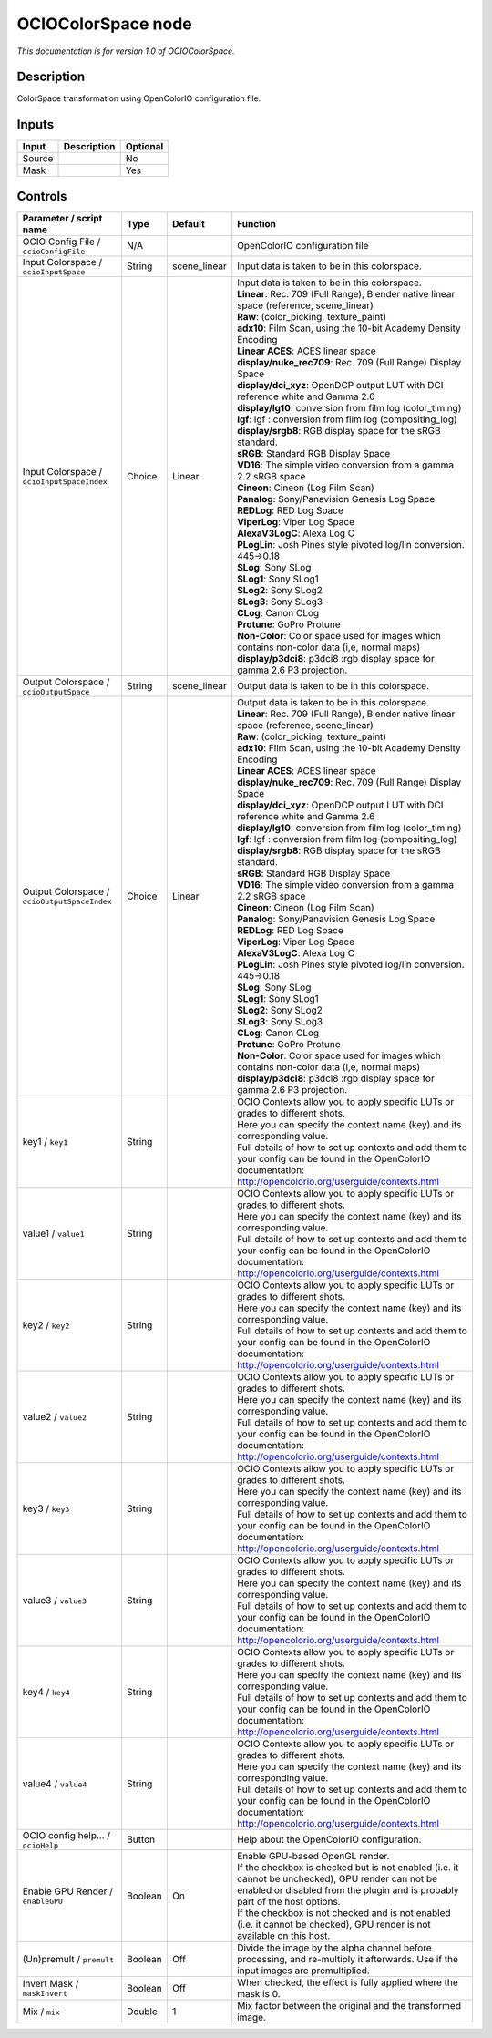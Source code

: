 .. _fr.inria.openfx.OCIOColorSpace:

OCIOColorSpace node
===================

|pluginIcon| 

*This documentation is for version 1.0 of OCIOColorSpace.*

Description
-----------

ColorSpace transformation using OpenColorIO configuration file.

Inputs
------

+----------+---------------+------------+
| Input    | Description   | Optional   |
+==========+===============+============+
| Source   |               | No         |
+----------+---------------+------------+
| Mask     |               | Yes        |
+----------+---------------+------------+

Controls
--------

.. tabularcolumns:: |>{\raggedright}p{0.2\columnwidth}|>{\raggedright}p{0.06\columnwidth}|>{\raggedright}p{0.07\columnwidth}|p{0.63\columnwidth}|

.. cssclass:: longtable

+------------------------------------------------+-----------+-----------------+--------------------------------------------------------------------------------------------------------------------------------------------------------------------------------------+
| Parameter / script name                        | Type      | Default         | Function                                                                                                                                                                             |
+================================================+===========+=================+======================================================================================================================================================================================+
| OCIO Config File / ``ocioConfigFile``          | N/A       |                 | OpenColorIO configuration file                                                                                                                                                       |
+------------------------------------------------+-----------+-----------------+--------------------------------------------------------------------------------------------------------------------------------------------------------------------------------------+
| Input Colorspace / ``ocioInputSpace``          | String    | scene\_linear   | Input data is taken to be in this colorspace.                                                                                                                                        |
+------------------------------------------------+-----------+-----------------+--------------------------------------------------------------------------------------------------------------------------------------------------------------------------------------+
| Input Colorspace / ``ocioInputSpaceIndex``     | Choice    | Linear          | | Input data is taken to be in this colorspace.                                                                                                                                      |
|                                                |           |                 | | **Linear**: Rec. 709 (Full Range), Blender native linear space (reference, scene\_linear)                                                                                          |
|                                                |           |                 | | **Raw**: (color\_picking, texture\_paint)                                                                                                                                          |
|                                                |           |                 | | **adx10**: Film Scan, using the 10-bit Academy Density Encoding                                                                                                                    |
|                                                |           |                 | | **Linear ACES**: ACES linear space                                                                                                                                                 |
|                                                |           |                 | | **display/nuke\_rec709**: Rec. 709 (Full Range) Display Space                                                                                                                      |
|                                                |           |                 | | **display/dci\_xyz**: OpenDCP output LUT with DCI reference white and Gamma 2.6                                                                                                    |
|                                                |           |                 | | **display/lg10**: conversion from film log (color\_timing)                                                                                                                         |
|                                                |           |                 | | **lgf**: lgf : conversion from film log (compositing\_log)                                                                                                                         |
|                                                |           |                 | | **display/srgb8**: RGB display space for the sRGB standard.                                                                                                                        |
|                                                |           |                 | | **sRGB**: Standard RGB Display Space                                                                                                                                               |
|                                                |           |                 | | **VD16**: The simple video conversion from a gamma 2.2 sRGB space                                                                                                                  |
|                                                |           |                 | | **Cineon**: Cineon (Log Film Scan)                                                                                                                                                 |
|                                                |           |                 | | **Panalog**: Sony/Panavision Genesis Log Space                                                                                                                                     |
|                                                |           |                 | | **REDLog**: RED Log Space                                                                                                                                                          |
|                                                |           |                 | | **ViperLog**: Viper Log Space                                                                                                                                                      |
|                                                |           |                 | | **AlexaV3LogC**: Alexa Log C                                                                                                                                                       |
|                                                |           |                 | | **PLogLin**: Josh Pines style pivoted log/lin conversion. 445->0.18                                                                                                                |
|                                                |           |                 | | **SLog**: Sony SLog                                                                                                                                                                |
|                                                |           |                 | | **SLog1**: Sony SLog1                                                                                                                                                              |
|                                                |           |                 | | **SLog2**: Sony SLog2                                                                                                                                                              |
|                                                |           |                 | | **SLog3**: Sony SLog3                                                                                                                                                              |
|                                                |           |                 | | **CLog**: Canon CLog                                                                                                                                                               |
|                                                |           |                 | | **Protune**: GoPro Protune                                                                                                                                                         |
|                                                |           |                 | | **Non-Color**: Color space used for images which contains non-color data (i,e, normal maps)                                                                                        |
|                                                |           |                 | | **display/p3dci8**: p3dci8 :rgb display space for gamma 2.6 P3 projection.                                                                                                         |
+------------------------------------------------+-----------+-----------------+--------------------------------------------------------------------------------------------------------------------------------------------------------------------------------------+
| Output Colorspace / ``ocioOutputSpace``        | String    | scene\_linear   | Output data is taken to be in this colorspace.                                                                                                                                       |
+------------------------------------------------+-----------+-----------------+--------------------------------------------------------------------------------------------------------------------------------------------------------------------------------------+
| Output Colorspace / ``ocioOutputSpaceIndex``   | Choice    | Linear          | | Output data is taken to be in this colorspace.                                                                                                                                     |
|                                                |           |                 | | **Linear**: Rec. 709 (Full Range), Blender native linear space (reference, scene\_linear)                                                                                          |
|                                                |           |                 | | **Raw**: (color\_picking, texture\_paint)                                                                                                                                          |
|                                                |           |                 | | **adx10**: Film Scan, using the 10-bit Academy Density Encoding                                                                                                                    |
|                                                |           |                 | | **Linear ACES**: ACES linear space                                                                                                                                                 |
|                                                |           |                 | | **display/nuke\_rec709**: Rec. 709 (Full Range) Display Space                                                                                                                      |
|                                                |           |                 | | **display/dci\_xyz**: OpenDCP output LUT with DCI reference white and Gamma 2.6                                                                                                    |
|                                                |           |                 | | **display/lg10**: conversion from film log (color\_timing)                                                                                                                         |
|                                                |           |                 | | **lgf**: lgf : conversion from film log (compositing\_log)                                                                                                                         |
|                                                |           |                 | | **display/srgb8**: RGB display space for the sRGB standard.                                                                                                                        |
|                                                |           |                 | | **sRGB**: Standard RGB Display Space                                                                                                                                               |
|                                                |           |                 | | **VD16**: The simple video conversion from a gamma 2.2 sRGB space                                                                                                                  |
|                                                |           |                 | | **Cineon**: Cineon (Log Film Scan)                                                                                                                                                 |
|                                                |           |                 | | **Panalog**: Sony/Panavision Genesis Log Space                                                                                                                                     |
|                                                |           |                 | | **REDLog**: RED Log Space                                                                                                                                                          |
|                                                |           |                 | | **ViperLog**: Viper Log Space                                                                                                                                                      |
|                                                |           |                 | | **AlexaV3LogC**: Alexa Log C                                                                                                                                                       |
|                                                |           |                 | | **PLogLin**: Josh Pines style pivoted log/lin conversion. 445->0.18                                                                                                                |
|                                                |           |                 | | **SLog**: Sony SLog                                                                                                                                                                |
|                                                |           |                 | | **SLog1**: Sony SLog1                                                                                                                                                              |
|                                                |           |                 | | **SLog2**: Sony SLog2                                                                                                                                                              |
|                                                |           |                 | | **SLog3**: Sony SLog3                                                                                                                                                              |
|                                                |           |                 | | **CLog**: Canon CLog                                                                                                                                                               |
|                                                |           |                 | | **Protune**: GoPro Protune                                                                                                                                                         |
|                                                |           |                 | | **Non-Color**: Color space used for images which contains non-color data (i,e, normal maps)                                                                                        |
|                                                |           |                 | | **display/p3dci8**: p3dci8 :rgb display space for gamma 2.6 P3 projection.                                                                                                         |
+------------------------------------------------+-----------+-----------------+--------------------------------------------------------------------------------------------------------------------------------------------------------------------------------------+
| key1 / ``key1``                                | String    |                 | | OCIO Contexts allow you to apply specific LUTs or grades to different shots.                                                                                                       |
|                                                |           |                 | | Here you can specify the context name (key) and its corresponding value.                                                                                                           |
|                                                |           |                 | | Full details of how to set up contexts and add them to your config can be found in the OpenColorIO documentation:                                                                  |
|                                                |           |                 | | http://opencolorio.org/userguide/contexts.html                                                                                                                                     |
+------------------------------------------------+-----------+-----------------+--------------------------------------------------------------------------------------------------------------------------------------------------------------------------------------+
| value1 / ``value1``                            | String    |                 | | OCIO Contexts allow you to apply specific LUTs or grades to different shots.                                                                                                       |
|                                                |           |                 | | Here you can specify the context name (key) and its corresponding value.                                                                                                           |
|                                                |           |                 | | Full details of how to set up contexts and add them to your config can be found in the OpenColorIO documentation:                                                                  |
|                                                |           |                 | | http://opencolorio.org/userguide/contexts.html                                                                                                                                     |
+------------------------------------------------+-----------+-----------------+--------------------------------------------------------------------------------------------------------------------------------------------------------------------------------------+
| key2 / ``key2``                                | String    |                 | | OCIO Contexts allow you to apply specific LUTs or grades to different shots.                                                                                                       |
|                                                |           |                 | | Here you can specify the context name (key) and its corresponding value.                                                                                                           |
|                                                |           |                 | | Full details of how to set up contexts and add them to your config can be found in the OpenColorIO documentation:                                                                  |
|                                                |           |                 | | http://opencolorio.org/userguide/contexts.html                                                                                                                                     |
+------------------------------------------------+-----------+-----------------+--------------------------------------------------------------------------------------------------------------------------------------------------------------------------------------+
| value2 / ``value2``                            | String    |                 | | OCIO Contexts allow you to apply specific LUTs or grades to different shots.                                                                                                       |
|                                                |           |                 | | Here you can specify the context name (key) and its corresponding value.                                                                                                           |
|                                                |           |                 | | Full details of how to set up contexts and add them to your config can be found in the OpenColorIO documentation:                                                                  |
|                                                |           |                 | | http://opencolorio.org/userguide/contexts.html                                                                                                                                     |
+------------------------------------------------+-----------+-----------------+--------------------------------------------------------------------------------------------------------------------------------------------------------------------------------------+
| key3 / ``key3``                                | String    |                 | | OCIO Contexts allow you to apply specific LUTs or grades to different shots.                                                                                                       |
|                                                |           |                 | | Here you can specify the context name (key) and its corresponding value.                                                                                                           |
|                                                |           |                 | | Full details of how to set up contexts and add them to your config can be found in the OpenColorIO documentation:                                                                  |
|                                                |           |                 | | http://opencolorio.org/userguide/contexts.html                                                                                                                                     |
+------------------------------------------------+-----------+-----------------+--------------------------------------------------------------------------------------------------------------------------------------------------------------------------------------+
| value3 / ``value3``                            | String    |                 | | OCIO Contexts allow you to apply specific LUTs or grades to different shots.                                                                                                       |
|                                                |           |                 | | Here you can specify the context name (key) and its corresponding value.                                                                                                           |
|                                                |           |                 | | Full details of how to set up contexts and add them to your config can be found in the OpenColorIO documentation:                                                                  |
|                                                |           |                 | | http://opencolorio.org/userguide/contexts.html                                                                                                                                     |
+------------------------------------------------+-----------+-----------------+--------------------------------------------------------------------------------------------------------------------------------------------------------------------------------------+
| key4 / ``key4``                                | String    |                 | | OCIO Contexts allow you to apply specific LUTs or grades to different shots.                                                                                                       |
|                                                |           |                 | | Here you can specify the context name (key) and its corresponding value.                                                                                                           |
|                                                |           |                 | | Full details of how to set up contexts and add them to your config can be found in the OpenColorIO documentation:                                                                  |
|                                                |           |                 | | http://opencolorio.org/userguide/contexts.html                                                                                                                                     |
+------------------------------------------------+-----------+-----------------+--------------------------------------------------------------------------------------------------------------------------------------------------------------------------------------+
| value4 / ``value4``                            | String    |                 | | OCIO Contexts allow you to apply specific LUTs or grades to different shots.                                                                                                       |
|                                                |           |                 | | Here you can specify the context name (key) and its corresponding value.                                                                                                           |
|                                                |           |                 | | Full details of how to set up contexts and add them to your config can be found in the OpenColorIO documentation:                                                                  |
|                                                |           |                 | | http://opencolorio.org/userguide/contexts.html                                                                                                                                     |
+------------------------------------------------+-----------+-----------------+--------------------------------------------------------------------------------------------------------------------------------------------------------------------------------------+
| OCIO config help... / ``ocioHelp``             | Button    |                 | Help about the OpenColorIO configuration.                                                                                                                                            |
+------------------------------------------------+-----------+-----------------+--------------------------------------------------------------------------------------------------------------------------------------------------------------------------------------+
| Enable GPU Render / ``enableGPU``              | Boolean   | On              | | Enable GPU-based OpenGL render.                                                                                                                                                    |
|                                                |           |                 | | If the checkbox is checked but is not enabled (i.e. it cannot be unchecked), GPU render can not be enabled or disabled from the plugin and is probably part of the host options.   |
|                                                |           |                 | | If the checkbox is not checked and is not enabled (i.e. it cannot be checked), GPU render is not available on this host.                                                           |
+------------------------------------------------+-----------+-----------------+--------------------------------------------------------------------------------------------------------------------------------------------------------------------------------------+
| (Un)premult / ``premult``                      | Boolean   | Off             | Divide the image by the alpha channel before processing, and re-multiply it afterwards. Use if the input images are premultiplied.                                                   |
+------------------------------------------------+-----------+-----------------+--------------------------------------------------------------------------------------------------------------------------------------------------------------------------------------+
| Invert Mask / ``maskInvert``                   | Boolean   | Off             | When checked, the effect is fully applied where the mask is 0.                                                                                                                       |
+------------------------------------------------+-----------+-----------------+--------------------------------------------------------------------------------------------------------------------------------------------------------------------------------------+
| Mix / ``mix``                                  | Double    | 1               | Mix factor between the original and the transformed image.                                                                                                                           |
+------------------------------------------------+-----------+-----------------+--------------------------------------------------------------------------------------------------------------------------------------------------------------------------------------+

.. |pluginIcon| image:: fr.inria.openfx.OCIOColorSpace.png
   :width: 10.0%
